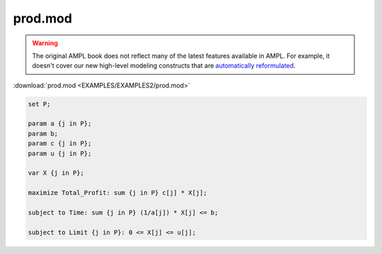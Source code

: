 prod.mod
========


.. warning::
    The original AMPL book does not reflect many of the latest features available in AMPL.
    For example, it doesn't cover our new high-level modeling constructs that are `automatically reformulated <https://mp.ampl.com/model-guide.html>`_.

:download:`prod.mod <EXAMPLES/EXAMPLES2/prod.mod>`

.. code-block:: ampl

    set P;
    
    param a {j in P};
    param b;
    param c {j in P};
    param u {j in P};
    
    var X {j in P};
    
    maximize Total_Profit: sum {j in P} c[j] * X[j];
    
    subject to Time: sum {j in P} (1/a[j]) * X[j] <= b;
    
    subject to Limit {j in P}: 0 <= X[j] <= u[j];
